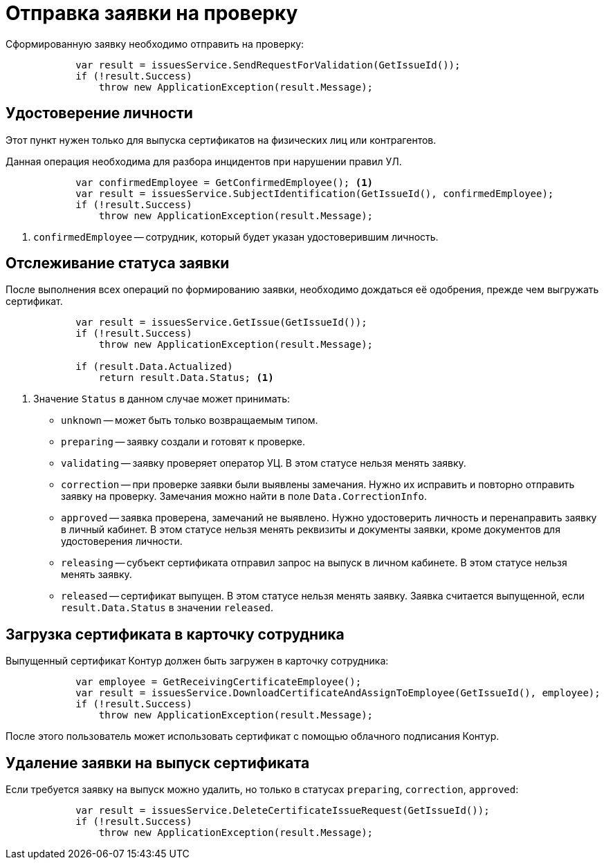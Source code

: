 = Отправка заявки на проверку

Сформированную заявку необходимо отправить на проверку:

[source,csharp]
----
            var result = issuesService.SendRequestForValidation(GetIssueId());
            if (!result.Success)
                throw new ApplicationException(result.Message);
----

== Удостоверение личности

Этот пункт нужен только для выпуска сертификатов на физических лиц или контрагентов.

Данная операция необходима для разбора инцидентов при нарушении правил УЛ.

[source,csharp]
----
            var confirmedEmployee = GetConfirmedEmployee(); <.>
            var result = issuesService.SubjectIdentification(GetIssueId(), confirmedEmployee);
            if (!result.Success)
                throw new ApplicationException(result.Message);
----
<.> `confirmedEmployee` -- сотрудник, который будет указан удостоверившим личность.

== Отслеживание статуса заявки

После выполнения всех операций по формированию заявки, необходимо дождаться её одобрения,
прежде чем выгружать сертификат.

[source,csharp]
----
            var result = issuesService.GetIssue(GetIssueId());
            if (!result.Success)
                throw new ApplicationException(result.Message);

            if (result.Data.Actualized)
                return result.Data.Status; <.>
----
<.> Значение `Status` в данном случае может принимать:
+
* `unknown` -- может быть только возвращаемым типом.
* `preparing` -- заявку создали и готовят к проверке.
* `validating` -- заявку проверяет оператор УЦ. В этом статусе нельзя менять заявку.
* `correction` -- при проверке заявки были выявлены замечания. Нужно их исправить и повторно отправить заявку на проверку. Замечания можно найти в поле `Data.CorrectionInfo`.
* `approved` -- заявка проверена, замечаний не выявлено. Нужно удостоверить личность и перенаправить заявку в личный кабинет. В этом статусе нельзя менять реквизиты и документы заявки, кроме документов для удостоверения личности.
* `releasing` -- субъект сертификата отправил запрос на выпуск в личном кабинете. В этом статусе
нельзя менять заявку.
* `released` -- сертификат выпущен. В этом статусе нельзя менять заявку.
Заявка считается выпущенной, если `result.Data.Status` в значении `released`.

== Загрузка сертификата в карточку сотрудника

Выпущенный сертификат Контур должен быть загружен в карточку сотрудника:

[source,csharp]
----
            var employee = GetReceivingCertificateEmployee();
            var result = issuesService.DownloadCertificateAndAssignToEmployee(GetIssueId(), employee);
            if (!result.Success)
                throw new ApplicationException(result.Message);
----

После этого пользователь может использовать сертификат с помощью облачного подписания
Контур.

== Удаление заявки на выпуск сертификата

Если требуется заявку на выпуск можно удалить, но только в статусах `preparing`, `correction`, `approved`:

[source,csharp]
----
            var result = issuesService.DeleteCertificateIssueRequest(GetIssueId());
            if (!result.Success)
                throw new ApplicationException(result.Message);
----

